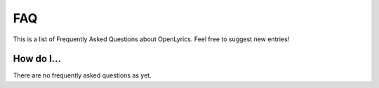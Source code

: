 .. _faq:

FAQ
===

This is a list of Frequently Asked Questions about OpenLyrics. Feel free to
suggest new entries!

How do I...
-----------

There are no frequently asked questions as yet.
